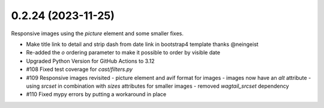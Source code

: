 0.2.24 (2023-11-25)
-------------------

Responsive images using the `picture` element and some smaller fixes.

- Make title link to detail and strip dash from date link in bootstrap4
  template thanks @neingeist
- Re-added the `o` ordering parameter to make it possible to order by
  visible date
- Upgraded Python Version for GitHub Actions to 3.12
- #108 Fixed test coverage for `cast/filters.py`
- #109 Responsive images revisited
  - picture element and avif format for images
  - images now have an `alt` attribute
  - using `srcset` in combination with `sizes` attributes for smaller images
  - removed `wagtail_srcset` dependency
- #110 Fixed mypy errors by putting a workaround in place
